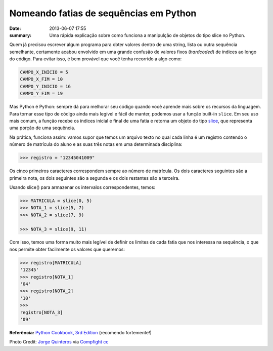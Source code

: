 Nomeando fatias de sequências em Python
#######################################

:date: 2013-06-07 17:55
:summary: Uma rápida explicação sobre como funciona a manipulção de objetos do tipo slice no Python.

.. image:: {filename}/images/pizza.jpg


Quem já precisou escrever algum programa para obter valores dentro de uma string, lista ou outra
sequência semelhante, certamente acabou envolvido em uma grande confusão
de valores fixos (*hardcoded*) de índices ao longo do código. Para
evitar isso, é bem provável que você tenha recorrido a algo como:

.. code-block:: python

  CAMPO_X_INICIO = 5
  CAMPO_X_FIM = 10
  CAMPO_Y_INICIO = 16
  CAMPO_Y_FIM = 19


Mas Python é Python: sempre dá para melhorar seu código quando você
aprende mais sobre os recursos da linguagem. Para tornar esse tipo de
código ainda mais legível e fácil de manter, podemos usar a função
built-in ``slice``. Em seu uso mais comum, a função recebe os índices
inicial e final de uma fatia e retorna um objeto do tipo
`slice <http://docs.python.org/2/glossary.html#term-slice>`__, que
representa uma porção de uma sequência.

Na prática, funciona assim: vamos supor que temos um arquivo texto no
qual cada linha é um registro contendo o número de matrícula do aluno e
as suas três notas em uma determinada disciplina:

.. code-block:: python

  >>> registro = "12345041009"


Os cinco primeiros caracteres correspondem sempre ao número de
matrícula. Os dois caracteres seguintes são a primeira nota, os dois
seguintes são a segunda e os dois restantes são a terceira.

Usando slice() para armazenar os intervalos correspondentes, temos:

.. code-block:: python

  >>> MATRICULA = slice(0, 5)
  >>> NOTA_1 = slice(5, 7)
  >>> NOTA_2 = slice(7, 9)

  >>> NOTA_3 = slice(9, 11)


Com isso, temos uma forma muito mais legível de definir os limites de
cada fatia que nos interessa na sequência, o que nos permite obter
facilmente os valores que queremos:

.. code-block:: python

  >>> registro[MATRICULA]
  '12345'
  >>> registro[NOTA_1]
  '04'
  >>> registro[NOTA_2]
  '10'
  >>> 
  registro[NOTA_3]
  '09'


**Referência:** `Python Cookbook, 3rd
Edition <http://shop.oreilly.com/product/0636920027072.do>`__ (recomendo
fortemente!)

Photo Credit: `Jorge
Quinteros <http://www.flickr.com/photos/92921037@N00/5985475727/>`__ via
`Compfight <http://compfight.com>`__
`cc <http://creativecommons.org/licenses/by-nc-nd/2.0/>`__


